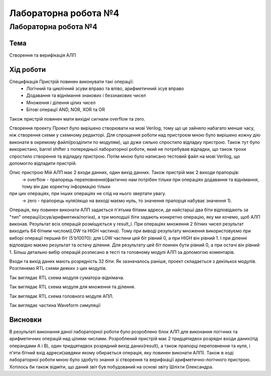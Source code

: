 =============================================
Лабораторна робота №4
=============================================

Лабораторна робота №4
=============================================

Тема
------

Створення та верифікація АЛП


Хід роботи
-------


Специфікація Пристрій повинен виконувати такі операції:
  - Логічний та циклічний зсуви вправо та вліво, арифметичний зсув вправо
  - Додавання та віднімання знакових і беззнакових чисел
  - Множення і ділення цілих чисел
  - Бітові операції AND, NOR, XOR та OR
Також пристрій повинен мати вихідні сигнали overflow та zero.

Створення проекту Проект було вирішено створювати на мові Verilog, тому що це зайняло набагато менше часу, ніж створення схеми
у схемному редакторі. Для спрощення роботи над пристроєм мною було вирішено кожну дію виконати в окремому файлі(розділити по модулям), 
що дуже сильно спростило відладку пристрою. Також тут було використано, barrel shifter з попередньої лабораторної роботи, який не потребував відладки, 
що також трохи спростило створення та відладку пристрою. Потім мною було написано тестовий файл на мові Verilog, що допомогло відладити пристрій.

Опис пристрою Мій АЛП має 2 входи данних, один вихід данних. Також пристрій має 2 виходи прапорців:
  -> overflow - прапорець переповнення(фактично нам потрібен тільки при операціях додавання та віднімання, тому він дає коректну інформацію тільки
при цих операціях, при інших операціях не слід на нього звертати увагу.
  -> zero - прапорець нуля(якщо на виході маємо нуль, то значення прапорця набуває значення 1).
Операція, яку повинен виконати АЛП задається п'ятьма бітами адреси, де найстарші два біти відповідають за "тип" операції(зсув/арифметика/логіка),
а три молодшіі біти задають конкретно операцію, яку ми хочемо, щоб АЛП виконав. Результат всіх операцій розміщується у result_l. 
При операціях множення 2 бітних чисел результат виходить 64 бітним числом(LOW та HIGH частина). Тому при виводі результату множення використовуємо 
при виборі операції перший біт (5'b100?0): для LOW частини цей біт рівний 0, а при HIGH він рівний 1. І при діленні відповідно маємо результат 
та остачу ділення.  Для результату  цей біт поинен бути рівний 0, а при остачі він рівний 1. Більш детально вибір операцій розписано в тесті 
та головному модулі АЛП за допомогою коментарів.

Входи та вихід даних мають розрядність 32 біти. Як зазначалось раніше, проект складається з декількох модулів. Розглянемо RTL схеми деяких
з цих модулів.

.. image:: media/sub_add.png
Так виглядає RTL схема модуля суматора-віднімача.

.. image:: media/muldiv.png
Так виглядає RTL схема модуля для множення та ділення.

.. image:: media/lab4_alu.png
Так виглядає RTL схема головного модуля АПЛ.

.. image:: media/waveform.png
Так виглядає частина Waveform симуляції


Висновки
-------

В результаті виконання даної лабораторної роботи було розроблено блок АЛП для виконання логічних та арифметичних операцій над цілими числами.
Розроблений пристрій має 2 тридцятидвох розрядні входи даних(під операндами A і B), один тридцятидвох розрядний вихід даних(result),
а також прапорці переповнення та нуля, і п'яти бітний вхід адреси(завдяки якому обирається операція, яку повинен виконати АЛП).
Також в ході лабораторної роботи мною було здобуто знання зі створення та верифікації арифметично-логічного пристрою. Хотілось би також відміти,
що даний звіт був побудований на основі звіту Шліхти Олександра.

